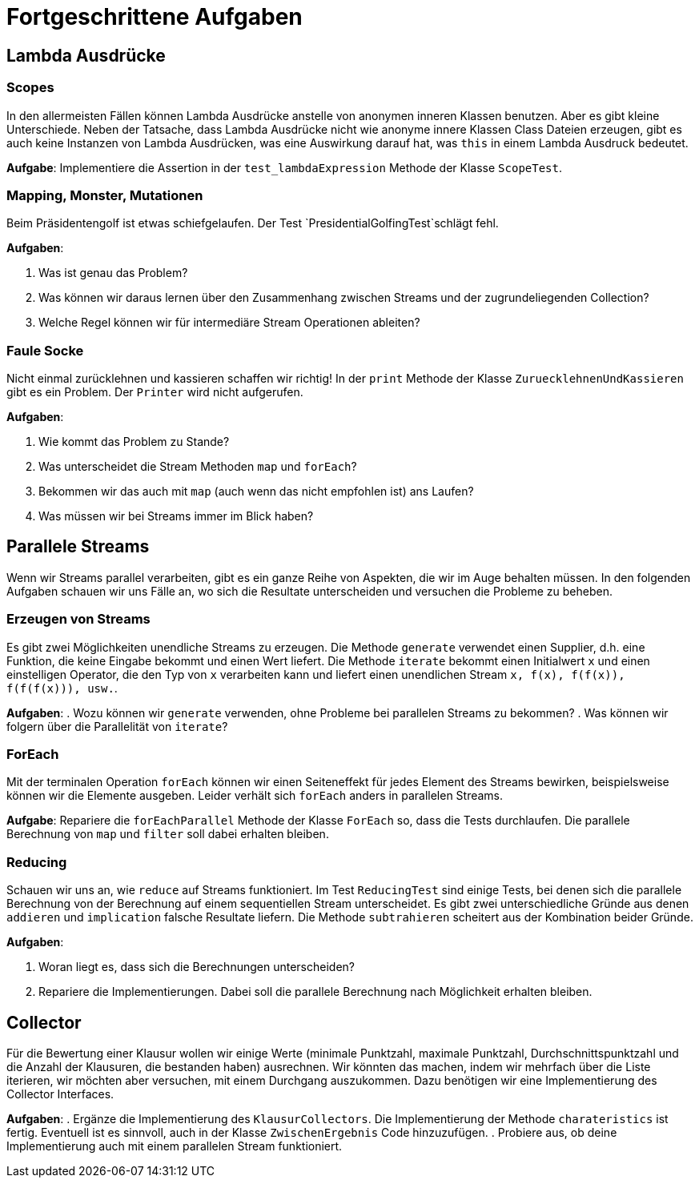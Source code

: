 = Fortgeschrittene Aufgaben

== Lambda Ausdrücke

=== Scopes
In den allermeisten Fällen können Lambda Ausdrücke anstelle von anonymen inneren Klassen benutzen.
Aber es gibt kleine Unterschiede. Neben der Tatsache, dass Lambda Ausdrücke nicht wie anonyme innere Klassen
 Class Dateien erzeugen, gibt es auch keine Instanzen von Lambda Ausdrücken, was eine Auswirkung darauf hat,
was `this` in einem Lambda Ausdruck bedeutet.

*Aufgabe*: Implementiere die Assertion in der `test_lambdaExpression` Methode der Klasse `ScopeTest`.


=== Mapping, Monster, Mutationen
Beim Präsidentengolf ist etwas schiefgelaufen. Der Test `PresidentialGolfingTest`schlägt fehl.

*Aufgaben*:

. Was ist genau das Problem?
. Was können wir daraus lernen über den Zusammenhang zwischen Streams und der
zugrundeliegenden Collection?
. Welche Regel können wir für intermediäre Stream Operationen ableiten?

=== Faule Socke
Nicht einmal zurücklehnen und kassieren schaffen wir richtig! In der `print` Methode der
Klasse `ZuruecklehnenUndKassieren` gibt es ein Problem. Der `Printer` wird nicht aufgerufen.

*Aufgaben*:

. Wie kommt das Problem zu Stande?
. Was unterscheidet die Stream Methoden `map` und `forEach`?
. Bekommen wir das auch mit `map` (auch wenn das nicht empfohlen ist) ans Laufen?
. Was müssen wir bei Streams immer im Blick haben?


== Parallele Streams

Wenn wir Streams parallel verarbeiten, gibt es ein ganze Reihe von Aspekten, die wir im Auge behalten müssen.
In den folgenden Aufgaben schauen wir uns Fälle an, wo sich die Resultate unterscheiden und versuchen die Probleme
zu beheben.

=== Erzeugen von Streams
Es gibt zwei Möglichkeiten unendliche Streams zu erzeugen. Die Methode `generate` verwendet einen Supplier, d.h.
eine Funktion, die keine Eingabe bekommt und einen Wert liefert. Die Methode `iterate` bekommt einen
Initialwert `x` und einen einstelligen Operator, die den Typ von `x` verarbeiten kann und liefert einen
unendlichen Stream `x, f(x), f(f(x)), f(f(f(x))), usw.`.

*Aufgaben*:
. Wozu können wir `generate` verwenden, ohne Probleme bei parallelen Streams zu bekommen?
. Was können wir folgern über die Parallelität von `iterate`?

=== ForEach

Mit der terminalen Operation `forEach` können wir einen Seiteneffekt für jedes Element des Streams bewirken,
beispielsweise können wir die Elemente ausgeben. Leider verhält sich `forEach` anders in parallelen Streams.

*Aufgabe*: Repariere die `forEachParallel` Methode der Klasse `ForEach` so, dass die Tests durchlaufen.
Die parallele Berechnung von `map` und `filter` soll dabei erhalten bleiben.


=== Reducing

Schauen wir uns an, wie `reduce` auf Streams funktioniert. Im Test `ReducingTest` sind einige Tests, bei
denen sich die parallele Berechnung von der Berechnung auf einem sequentiellen Stream unterscheidet. Es gibt zwei
unterschiedliche Gründe aus denen `addieren` und `implication` falsche Resultate liefern. Die
Methode `subtrahieren` scheitert aus der Kombination beider Gründe.

*Aufgaben*:

. Woran liegt es, dass sich die Berechnungen unterscheiden?
. Repariere die Implementierungen. Dabei soll die parallele Berechnung nach Möglichkeit erhalten bleiben.


== Collector
Für die Bewertung einer Klausur wollen wir einige Werte (minimale Punktzahl, maximale Punktzahl,
Durchschnittspunktzahl und die Anzahl der Klausuren, die bestanden haben) ausrechnen. Wir könnten das machen, indem
wir mehrfach über die Liste iterieren, wir möchten aber versuchen, mit einem Durchgang auszukommen.
Dazu benötigen wir eine Implementierung des Collector Interfaces.

*Aufgaben*:
. Ergänze die Implementierung des `KlausurCollectors`. Die Implementierung der Methode `charateristics` ist
fertig. Eventuell ist es sinnvoll, auch in der Klasse `ZwischenErgebnis` Code hinzuzufügen.
. Probiere aus, ob deine Implementierung auch mit einem parallelen Stream funktioniert.

